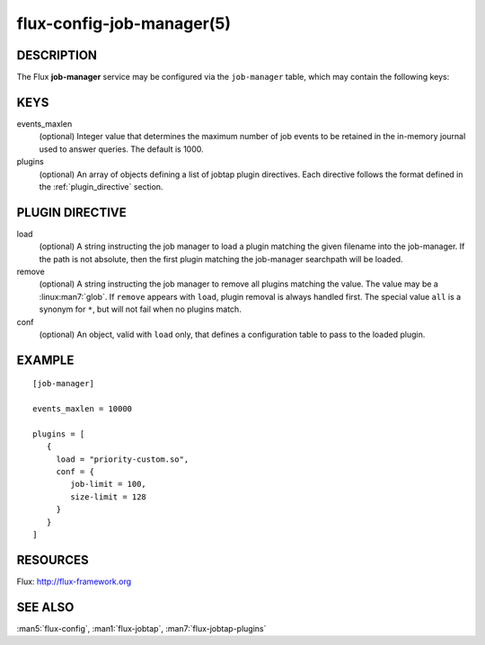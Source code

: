 ==========================
flux-config-job-manager(5)
==========================


DESCRIPTION
===========

The Flux **job-manager** service may be configured via the ``job-manager``
table, which may contain the following keys:


KEYS
====

events_maxlen
   (optional) Integer value that determines the maximum number of job events to
   be retained in the in-memory journal used to answer queries.  The default
   is 1000.

plugins
   (optional) An array of objects defining a list of jobtap plugin directives.
   Each directive follows the format defined in the :ref:`plugin_directive`
   section.


.. _plugin_directive:

PLUGIN DIRECTIVE
================

load
   (optional) A string instructing the job manager to load a plugin matching
   the given filename into the job-manager.  If the path is not absolute,
   then the first plugin matching the job-manager searchpath will be loaded.

remove
   (optional) A string instructing the job manager to remove all plugins
   matching  the  value.  The  value may be a :linux:man7:`glob`. If ``remove``
   appears with ``load``, plugin removal is always handled first.  The special
   value ``all`` is a synonym for ``*``, but will not fail when no plugins
   match.

conf
   (optional) An object, valid with ``load`` only, that defines a configuration
   table to pass to the loaded plugin.


EXAMPLE
=======

::

   [job-manager]

   events_maxlen = 10000

   plugins = [
      {
        load = "priority-custom.so",
        conf = {
           job-limit = 100,
           size-limit = 128
        }
      }
   ]


RESOURCES
=========

Flux: http://flux-framework.org


SEE ALSO
========

:man5:`flux-config`, :man1:`flux-jobtap`, :man7:`flux-jobtap-plugins`
